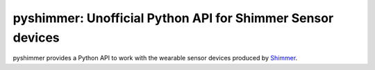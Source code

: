 pyshimmer: Unofficial Python API for Shimmer Sensor devices
===========================================================

pyshimmer provides a Python API to work with the wearable sensor devices produced by Shimmer_.

.. _Shimmer: http://www.shimmersensing.com/
